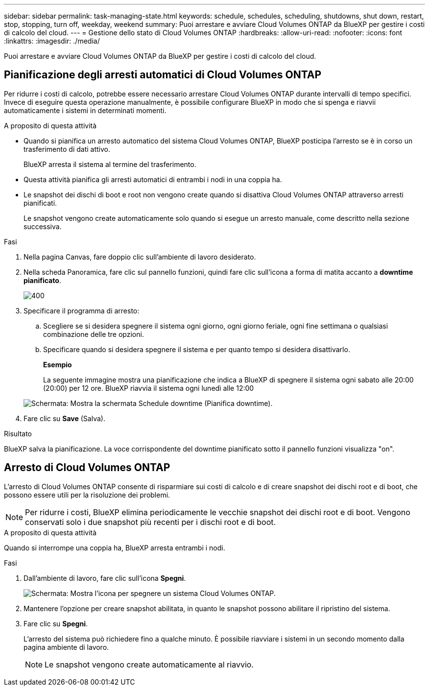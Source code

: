 ---
sidebar: sidebar 
permalink: task-managing-state.html 
keywords: schedule, schedules, scheduling, shutdowns, shut down, restart, stop, stopping, turn off, weekday, weekend 
summary: Puoi arrestare e avviare Cloud Volumes ONTAP da BlueXP per gestire i costi di calcolo del cloud. 
---
= Gestione dello stato di Cloud Volumes ONTAP
:hardbreaks:
:allow-uri-read: 
:nofooter: 
:icons: font
:linkattrs: 
:imagesdir: ./media/


[role="lead"]
Puoi arrestare e avviare Cloud Volumes ONTAP da BlueXP per gestire i costi di calcolo del cloud.



== Pianificazione degli arresti automatici di Cloud Volumes ONTAP

Per ridurre i costi di calcolo, potrebbe essere necessario arrestare Cloud Volumes ONTAP durante intervalli di tempo specifici. Invece di eseguire questa operazione manualmente, è possibile configurare BlueXP in modo che si spenga e riavvii automaticamente i sistemi in determinati momenti.

.A proposito di questa attività
* Quando si pianifica un arresto automatico del sistema Cloud Volumes ONTAP, BlueXP posticipa l'arresto se è in corso un trasferimento di dati attivo.
+
BlueXP arresta il sistema al termine del trasferimento.

* Questa attività pianifica gli arresti automatici di entrambi i nodi in una coppia ha.
* Le snapshot dei dischi di boot e root non vengono create quando si disattiva Cloud Volumes ONTAP attraverso arresti pianificati.
+
Le snapshot vengono create automaticamente solo quando si esegue un arresto manuale, come descritto nella sezione successiva.



.Fasi
. Nella pagina Canvas, fare doppio clic sull'ambiente di lavoro desiderato.
. Nella scheda Panoramica, fare clic sul pannello funzioni, quindi fare clic sull'icona a forma di matita accanto a *downtime pianificato*.
+
image::screenshot_schedule_downtime.png[400]

. Specificare il programma di arresto:
+
.. Scegliere se si desidera spegnere il sistema ogni giorno, ogni giorno feriale, ogni fine settimana o qualsiasi combinazione delle tre opzioni.
.. Specificare quando si desidera spegnere il sistema e per quanto tempo si desidera disattivarlo.
+
*Esempio*

+
La seguente immagine mostra una pianificazione che indica a BlueXP di spegnere il sistema ogni sabato alle 20:00 (20:00) per 12 ore. BlueXP riavvia il sistema ogni lunedì alle 12:00

+
image:screenshot_schedule_downtime_window.png["Schermata: Mostra la schermata Schedule downtime (Pianifica downtime)."]



. Fare clic su *Save* (Salva).


.Risultato
BlueXP salva la pianificazione. La voce corrispondente del downtime pianificato sotto il pannello funzioni visualizza "on".



== Arresto di Cloud Volumes ONTAP

L'arresto di Cloud Volumes ONTAP consente di risparmiare sui costi di calcolo e di creare snapshot dei dischi root e di boot, che possono essere utili per la risoluzione dei problemi.


NOTE: Per ridurre i costi, BlueXP elimina periodicamente le vecchie snapshot dei dischi root e di boot. Vengono conservati solo i due snapshot più recenti per i dischi root e di boot.

.A proposito di questa attività
Quando si interrompe una coppia ha, BlueXP arresta entrambi i nodi.

.Fasi
. Dall'ambiente di lavoro, fare clic sull'icona *Spegni*.
+
image:screenshot_turn_off_redesign.png["Schermata: Mostra l'icona per spegnere un sistema Cloud Volumes ONTAP."]

. Mantenere l'opzione per creare snapshot abilitata, in quanto le snapshot possono abilitare il ripristino del sistema.
. Fare clic su *Spegni*.
+
L'arresto del sistema può richiedere fino a qualche minuto. È possibile riavviare i sistemi in un secondo momento dalla pagina ambiente di lavoro.

+

NOTE: Le snapshot vengono create automaticamente al riavvio.


